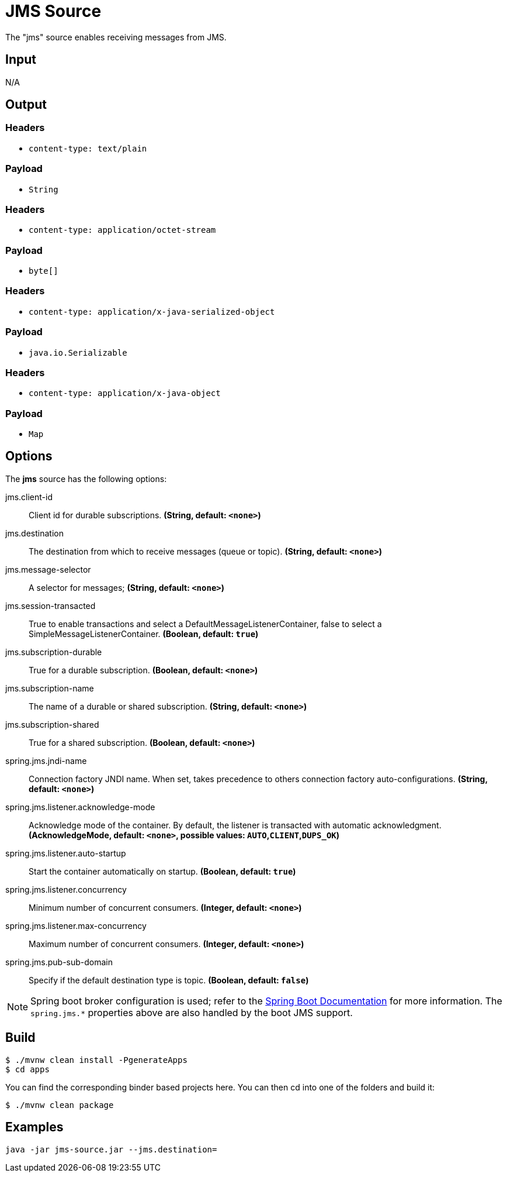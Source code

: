 //tag::ref-doc[]
= JMS Source

The "jms" source enables receiving messages from JMS.

== Input

N/A

== Output

=== Headers

* `content-type: text/plain`

=== Payload

* `String`

=== Headers

* `content-type: application/octet-stream`

=== Payload

* `byte[]`

=== Headers

* `content-type: application/x-java-serialized-object`

=== Payload

* `java.io.Serializable`

=== Headers

* `content-type: application/x-java-object`

=== Payload

* `Map`

== Options

The **$$jms$$** $$source$$ has the following options:

//tag::configuration-properties[]
$$jms.client-id$$:: $$Client id for durable subscriptions.$$ *($$String$$, default: `$$<none>$$`)*
$$jms.destination$$:: $$The destination from which to receive messages (queue or topic).$$ *($$String$$, default: `$$<none>$$`)*
$$jms.message-selector$$:: $$A selector for messages;$$ *($$String$$, default: `$$<none>$$`)*
$$jms.session-transacted$$:: $$True to enable transactions and select a DefaultMessageListenerContainer, false to
 select a SimpleMessageListenerContainer.$$ *($$Boolean$$, default: `$$true$$`)*
$$jms.subscription-durable$$:: $$True for a durable subscription.$$ *($$Boolean$$, default: `$$<none>$$`)*
$$jms.subscription-name$$:: $$The name of a durable or shared subscription.$$ *($$String$$, default: `$$<none>$$`)*
$$jms.subscription-shared$$:: $$True for a shared subscription.$$ *($$Boolean$$, default: `$$<none>$$`)*
$$spring.jms.jndi-name$$:: $$Connection factory JNDI name. When set, takes precedence to others connection
 factory auto-configurations.$$ *($$String$$, default: `$$<none>$$`)*
$$spring.jms.listener.acknowledge-mode$$:: $$Acknowledge mode of the container. By default, the listener is transacted with
 automatic acknowledgment.$$ *($$AcknowledgeMode$$, default: `$$<none>$$`, possible values: `AUTO`,`CLIENT`,`DUPS_OK`)*
$$spring.jms.listener.auto-startup$$:: $$Start the container automatically on startup.$$ *($$Boolean$$, default: `$$true$$`)*
$$spring.jms.listener.concurrency$$:: $$Minimum number of concurrent consumers.$$ *($$Integer$$, default: `$$<none>$$`)*
$$spring.jms.listener.max-concurrency$$:: $$Maximum number of concurrent consumers.$$ *($$Integer$$, default: `$$<none>$$`)*
$$spring.jms.pub-sub-domain$$:: $$Specify if the default destination type is topic.$$ *($$Boolean$$, default: `$$false$$`)*
//end::configuration-properties[]


NOTE: Spring boot broker configuration is used; refer to the
https://docs.spring.io/spring-boot/docs/current/reference/htmlsingle/#boot-features-jms[Spring Boot Documentation] for more information.
The `spring.jms.*` properties above are also handled by the boot JMS support.

//end::ref-doc[]
== Build

```
$ ./mvnw clean install -PgenerateApps
$ cd apps
```
You can find the corresponding binder based projects here.
You can then cd into one of the folders and build it:
```
$ ./mvnw clean package
```

== Examples

```
java -jar jms-source.jar --jms.destination=
```

